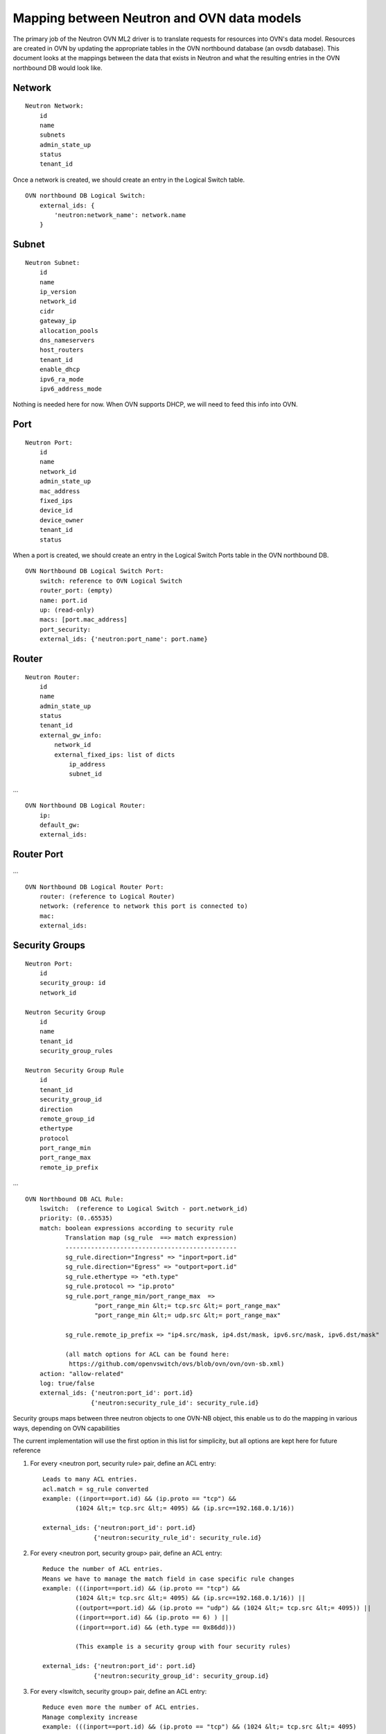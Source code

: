 Mapping between Neutron and OVN data models
========================================================

The primary job of the Neutron OVN ML2 driver is to translate requests for
resources into OVN's data model.  Resources are created in OVN by updating the
appropriate tables in the OVN northbound database (an ovsdb database).  This
document looks at the mappings between the data that exists in Neutron and what
the resulting entries in the OVN northbound DB would look like.


Network
----------

::

    Neutron Network:
        id
        name
        subnets
        admin_state_up
        status
        tenant_id

Once a network is created, we should create an entry in the Logical Switch
table.

::

    OVN northbound DB Logical Switch:
        external_ids: {
            'neutron:network_name': network.name
        }


Subnet
---------

::

    Neutron Subnet:
        id
        name
        ip_version
        network_id
        cidr
        gateway_ip
        allocation_pools
        dns_nameservers
        host_routers
        tenant_id
        enable_dhcp
        ipv6_ra_mode
        ipv6_address_mode

Nothing is needed here for now.  When OVN supports DHCP, we will need to feed
this info into OVN.


Port
-------

::

    Neutron Port:
        id
        name
        network_id
        admin_state_up
        mac_address
        fixed_ips
        device_id
        device_owner
        tenant_id
        status

When a port is created, we should create an entry in the Logical Switch Ports
table in the OVN northbound DB.

::

    OVN Northbound DB Logical Switch Port:
        switch: reference to OVN Logical Switch
        router_port: (empty)
        name: port.id
        up: (read-only)
        macs: [port.mac_address]
        port_security:
        external_ids: {'neutron:port_name': port.name}


Router
----------

::

    Neutron Router:
        id
        name
        admin_state_up
        status
        tenant_id
        external_gw_info:
            network_id
            external_fixed_ips: list of dicts
                ip_address
                subnet_id

...

::

    OVN Northbound DB Logical Router:
        ip:
        default_gw:
        external_ids:


Router Port
--------------

...

::

    OVN Northbound DB Logical Router Port:
        router: (reference to Logical Router)
        network: (reference to network this port is connected to)
        mac:
        external_ids:


Security Groups
----------------

::

   Neutron Port:
       id
       security_group: id
       network_id

   Neutron Security Group
       id
       name
       tenant_id
       security_group_rules

   Neutron Security Group Rule
       id
       tenant_id
       security_group_id
       direction
       remote_group_id
       ethertype
       protocol
       port_range_min
       port_range_max
       remote_ip_prefix

...

::

   OVN Northbound DB ACL Rule:
       lswitch:  (reference to Logical Switch - port.network_id)
       priority: (0..65535)
       match: boolean expressions according to security rule
              Translation map (sg_rule  ==> match expression)
              -----------------------------------------------
              sg_rule.direction="Ingress" => "inport=port.id"
              sg_rule.direction="Egress" => "outport=port.id"
              sg_rule.ethertype => "eth.type"
              sg_rule.protocol => "ip.proto"
              sg_rule.port_range_min/port_range_max  =>
                      "port_range_min &lt;= tcp.src &lt;= port_range_max"
                      "port_range_min &lt;= udp.src &lt;= port_range_max"

              sg_rule.remote_ip_prefix => "ip4.src/mask, ip4.dst/mask, ipv6.src/mask, ipv6.dst/mask"

              (all match options for ACL can be found here:
               https://github.com/openvswitch/ovs/blob/ovn/ovn/ovn-sb.xml)
       action: "allow-related"
       log: true/false
       external_ids: {'neutron:port_id': port.id}
                     {'neutron:security_rule_id': security_rule.id}

Security groups maps between three neutron objects to one OVN-NB object, this
enable us to do the mapping in various ways, depending on OVN capabilities

The current implementation will use the first option in this list for
simplicity, but all options are kept here for future reference

1) For every <neutron port, security rule> pair, define an ACL entry::

     Leads to many ACL entries.
     acl.match = sg_rule converted
     example: ((inport==port.id) && (ip.proto == "tcp") &&
              (1024 &lt;= tcp.src &lt;= 4095) && (ip.src==192.168.0.1/16))

     external_ids: {'neutron:port_id': port.id}
                   {'neutron:security_rule_id': security_rule.id}

2) For every <neutron port, security group> pair, define an ACL entry::

     Reduce the number of ACL entries.
     Means we have to manage the match field in case specific rule changes
     example: (((inport==port.id) && (ip.proto == "tcp") &&
              (1024 &lt;= tcp.src &lt;= 4095) && (ip.src==192.168.0.1/16)) ||
              ((outport==port.id) && (ip.proto == "udp") && (1024 &lt;= tcp.src &lt;= 4095)) ||
              ((inport==port.id) && (ip.proto == 6) ) ||
              ((inport==port.id) && (eth.type == 0x86dd)))

              (This example is a security group with four security rules)

     external_ids: {'neutron:port_id': port.id}
                   {'neutron:security_group_id': security_group.id}

3) For every <lswitch, security group> pair, define an ACL entry::

     Reduce even more the number of ACL entries.
     Manage complexity increase
     example: (((inport==port.id) && (ip.proto == "tcp") && (1024 &lt;= tcp.src &lt;= 4095)
               && (ip.src==192.168.0.1/16)) ||
              ((outport==port.id) && (ip.proto == "udp") && (1024 &lt;= tcp.src &lt;= 4095)) ||
              ((inport==port.id) && (ip.proto == 6) ) ||
              ((inport==port.id) && (eth.type == 0x86dd))) ||

              (((inport==port2.id) && (ip.proto == "tcp") && (1024 &lt;= tcp.src &lt;= 4095)
              && (ip.src==192.168.0.1/16)) ||
              ((outport==port2.id) && (ip.proto == "udp") && (1024 &lt;= tcp.src &lt;= 4095)) ||
              ((inport==port2.id) && (ip.proto == 6) ) ||
              ((inport==port2.id) && (eth.type == 0x86dd)))

     external_ids: {'neutron:security_group': security_group.id}


Which option to pick depends on OVN match field length capabilities, and the
trade off between better performance due to less ACL entries compared to the
complexity to manage them.

If the default behaviour is not "drop" for unmatched entries, a rule with
lowest priority must be added to drop all traffic ("match==1")

Spoofing protection rules are being added by OVN internally and we need to
ignore the automatically added rules in Neutron
